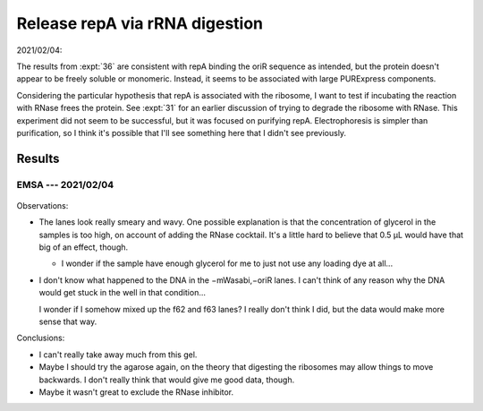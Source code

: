 *******************************
Release repA via rRNA digestion
*******************************

2021/02/04:

The results from :expt:`36` are consistent with repA binding the oriR sequence 
as intended, but the protein doesn't appear to be freely soluble or monomeric.  
Instead, it seems to be associated with large PURExpress components.

Considering the particular hypothesis that repA is associated with the 
ribosome, I want to test if incubating the reaction with RNase frees the 
protein.  See :expt:`31` for an earlier discussion of trying to degrade the 
ribosome with RNase.  This experiment did not seem to be successful, but it was 
focused on purifying repA.  Electrophoresis is simpler than purification, so I 
think it's possible that I'll see something here that I didn't see previously.

Results
=======

EMSA --- 2021/02/04
-------------------
.. protocol:: 20210204_digest_ribosomes.txt

.. figure:: 20210204_release_with_rnase_37_65.svg

Observations:

- The lanes look really smeary and wavy.  One possible explanation is that the 
  concentration of glycerol in the samples is too high, on account of adding 
  the RNase cocktail.  It's a little hard to believe that 0.5 µL would have 
  that big of an effect, though.

  - I wonder if the sample have enough glycerol for me to just not use any 
    loading dye at all...

- I don't know what happened to the DNA in the −mWasabi,−oriR lanes.  I can't 
  think of any reason why the DNA would get stuck in the well in that 
  condition...

  I wonder if I somehow mixed up the f62 and f63 lanes?  I really don't think I 
  did, but the data would make more sense that way.

Conclusions:

- I can't really take away much from this gel.

- Maybe I should try the agarose again, on the theory that digesting the 
  ribosomes may allow things to move backwards.  I don't really think that 
  would give me good data, though.

- Maybe it wasn't great to exclude the RNase inhibitor.
